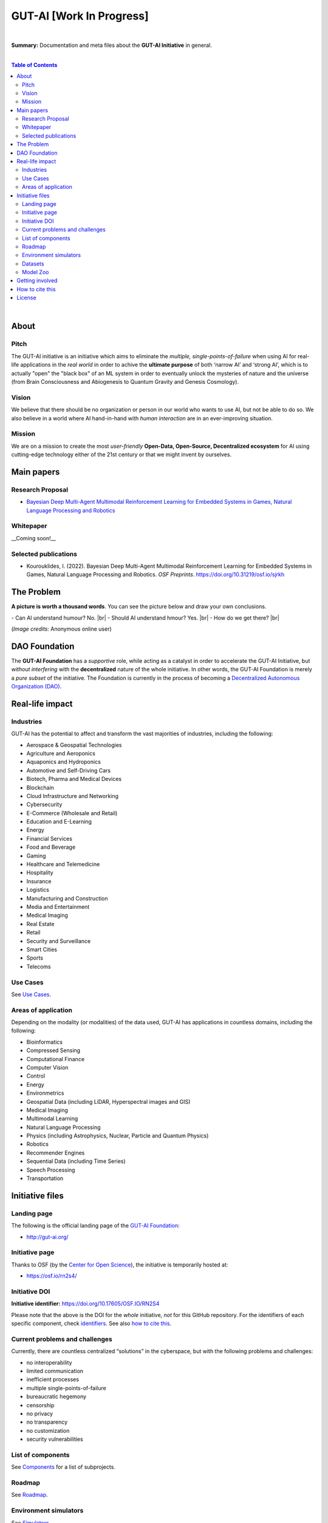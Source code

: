 .. |br| raw:: html

  <br/>

.. raw:: html

  <p align="center"><a href="https://gut-ai.org/"><img src="https://github.com/GUT-AI/gut-ai/blob/master/images/Logo%20GUT-AI%20text.png" alt="Logo" width="250"/></a>
  </p>

GUT-AI [Work In Progress]
=========================

.. raw:: html

  <div align="center">
   
.. image:: https://img.shields.io/badge/License-CC0_1.0-lightgrey.svg
  :target: LICENSE
  :alt: License

.. image:: https://img.shields.io/badge/DOI-10.31219%2Fosf.io%2Fsjrkh-blue
  :target: CITATION.cff
  :alt: DOI
   
.. image:: https://img.shields.io/badge/Discord-chat-orange.svg?logo=discord
  :target: https://github.com/GUT-AI/gut-ai
  :alt: Discord

.. raw:: html

  </div>

.. inclusion-marker-start-do-not-remove

|

**Summary:** Documentation and meta files about the **GUT-AI Initiative** in general.

|

.. contents:: **Table of Contents**

|

About
-----

Pitch
^^^^^

The GUT-AI initiative is an initiative which aims to eliminate the *multiple, single-points-of-failure* when using AI for real-life applications in the *real world* in order to achive the **ultimate purpose** of both ‘narrow AI’ and ‘strong AI’, which is to actually "open" the "black box" of an ML system in order to eventually unlock the mysteries of nature and the universe (from Brain Consciousness and Abiogenesis to Quantum Gravity and Genesis Cosmology). 

Vision
^^^^

We believe that there should be no organization or person in our world who wants to use AI, but not be able to do so. We also believe in a world where AI hand-in-hand with *human interaction* are in an ever-improving situation.

Mission
^^^^

We are on a mission to create the most *user-friendly* **Open-Data, Open-Source, Decentralized ecosystem** for AI using cutting-edge technology either of the 21st century or that we might invent by ourselves.

Main papers
-----------

Research Proposal
^^^^^^^^^^^^^^^^^

- `Bayesian Deep Multi-Agent Multimodal Reinforcement Learning for Embedded Systems in Games, Natural Language Processing and Robotics <https://doi.org/10.31219/osf.io/sjrkh>`_

Whitepaper
^^^^^^^^^^

__Coming soon!__


Selected publications
^^^^^^^^^^^^^^^^^^^^^

- Kourouklides, I. (2022). Bayesian Deep Multi-Agent Multimodal Reinforcement Learning for Embedded Systems in Games, Natural Language Processing and Robotics. *OSF Preprints*. https://doi.org/10.31219/osf.io/sjrkh

The Problem
--------------

**A picture is worth a thousand words**. You can see the picture below and draw your own conclusions.

.. raw:: html

  <p align="left"><a href="https://gut-ai.org/"><img src="https://github.com/GUT-AI/gut-ai/blob/master/images/ML_Papers.jpg" alt="Logo" width="350"/></a>
  </p>

\- Can AI understand humour? No. |br|
\- Should AI understand hmour? Yes. |br|
\- How do we get there? |br|

(*Image credits:* Anonymous online user)

DAO Foundation
--------------

The **GUT-AI Foundation** has a *supportive* role, while acting as a catalyst in order to accelerate the GUT-AI Initiative, but *without interfering* with the **decentralized** nature of the whole initiative. In other words, the GUT-AI Foundation is merely a *pure subset* of the initiative. The Foundation is currently in the process of becoming a `Decentralized Autonomous Organization (DAO) <https://www.google.com/search?q=what+is+a+DAO>`_.

Real-life impact
----------------

Industries
^^^^^^^^^^

GUT-AI has the potential to affect and transform the vast majorities of industries, including the following:

- Aerospace & Geospatial Technologies
- Agriculture and Aeroponics
- Aquaponics and Hydroponics
- Automotive and Self-Driving Cars
- Biotech, Pharma and Medical Devices
- Blockchain
- Cloud Infrastructure and Networking
- Cybersecurity
- E-Commerce (Wholesale and Retail)
- Education and E-Learning
- Energy
- Financial Services
- Food and Beverage
- Gaming
- Healthcare and Telemedicine
- Hospitality
- Insurance
- Logistics
- Manufacturing and Construction  
- Media and Entertainment
- Medical Imaging
- Real Estate
- Retail
- Security and Surveillance
- Smart Cities
- Sports
- Telecoms

Use Cases
^^^^^^^^^

See `Use Cases <use_cases/README.rst>`_.

Areas of application
^^^^^^^^^^^^^^^^^^^^

Depending on the modality (or modalities) of the data used, GUT-AI has applications in countless domains, including the following:

- Bioinformatics
- Compressed Sensing
- Computational Finance
- Computer Vision
- Control
- Energy
- Environmetrics
- Geospatial Data (including LiDAR, Hyperspectral images and GIS)
- Medical Imaging
- Multimodal Learning
- Natural Language Processing
- Physics (including Astrophysics, Nuclear, Particle and Quantum Physics)
- Robotics
- Recommender Engines
- Sequential Data (including Time Series)
- Speech Processing
- Transportation

Initiative files
----------------

Landing page
^^^^^^^^^^^^

The following is the official landing page of the `GUT-AI Foundation <#dao-foundation>`_:

- http://gut-ai.org/

Initiative page
^^^^^^^^^^^^^^^

Thanks to OSF (by the `Center for Open Science <https://www.cos.io/>`_), the initiative is temporarily hosted at:

- https://osf.io/rn2s4/

Initiative DOI
^^^^^^^^^^^^^^

**Initiative identifier:** https://doi.org/10.17605/OSF.IO/RN2S4

Please note that the above is the DOI for the *whole* initiative, *not* for this GitHub repository. For the identifiers of each specific component, check `identifiers <components/identifiers/README.rst>`_. See also `how to cite this <#how-to-cite-this>`_.

Current problems and challenges
^^^^^^^^^^^^^^^^^^^^^^^^^^^^^^^

Currently, there are countless centralized “solutions” in the cyberspace, but with the following problems and challenges:

* no interoperability
* limited communication
* inefficient processes
* multiple single-points-of-failure
* bureaucratic hegemony
* censorship
* no privacy
* no transparency
* no customization
* security vulnerabilities

List of components
^^^^^^^^^^^^^^^^^^

See `Components <components/README.rst>`_ for a list of subprojects.

Roadmap
^^^^^^

See `Roadmap <roadmap/README.rst>`_.

Environment simulators
^^^^^^^^^^^^^^^^^^^^^^

See `Simulators <simulators/README.rst>`_.

Datasets
^^^^^^^^

See `Datasets <datasets/README.rst>`_.

Model Zoo
^^^^^^^^^

See `Model Zoo <model_zoo/README.rst>`_.

Getting involved
----------------
- `Community Discord <https://github.com/GUT-AI/gut-ai/>`_ for collaboration and discussion.

How to cite this
----------------

If you want to do so, feel free to `cite <CITATION.cff>`_ GUT-AI in your publications:

::

    @article{kourouklides2022gut_ai,
      author = {Ioannis Kourouklides},
      journal = {OSF Preprints},
      title = {Bayesian Deep Multi-Agent Multimodal Reinforcement Learning for Embedded Systems in Games, Natural Language Processing and Robotics},
      year = {2022},
      doi = {10.17605/osf.io/sjrkh},
      license = {Creative Commons Zero CC0 1.0}
    }

License 
-------

.. image:: https://licensebuttons.net/p/mark/1.0/88x31.png
   :target: http://creativecommons.org/publicdomain/zero/1.0/
   :alt: License

`Creative Commons Zero CC0 1.0 (Public Domain) <LICENSE>`_

